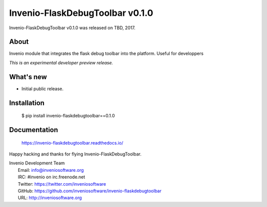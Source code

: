 ==================================
 Invenio-FlaskDebugToolbar v0.1.0
==================================

Invenio-FlaskDebugToolbar v0.1.0 was released on TBD, 2017.

About
-----

Invenio module that integrates the flask debug toolbar into the platform. Useful for developpers

*This is an experimental developer preview release.*

What's new
----------

- Initial public release.

Installation
------------

   $ pip install invenio-flaskdebugtoolbar==0.1.0

Documentation
-------------

   https://invenio-flaskdebugtoolbar.readthedocs.io/

Happy hacking and thanks for flying Invenio-FlaskDebugToolbar.

| Invenio Development Team
|   Email: info@inveniosoftware.org
|   IRC: #invenio on irc.freenode.net
|   Twitter: https://twitter.com/inveniosoftware
|   GitHub: https://github.com/inveniosoftware/invenio-flaskdebugtoolbar
|   URL: http://inveniosoftware.org
